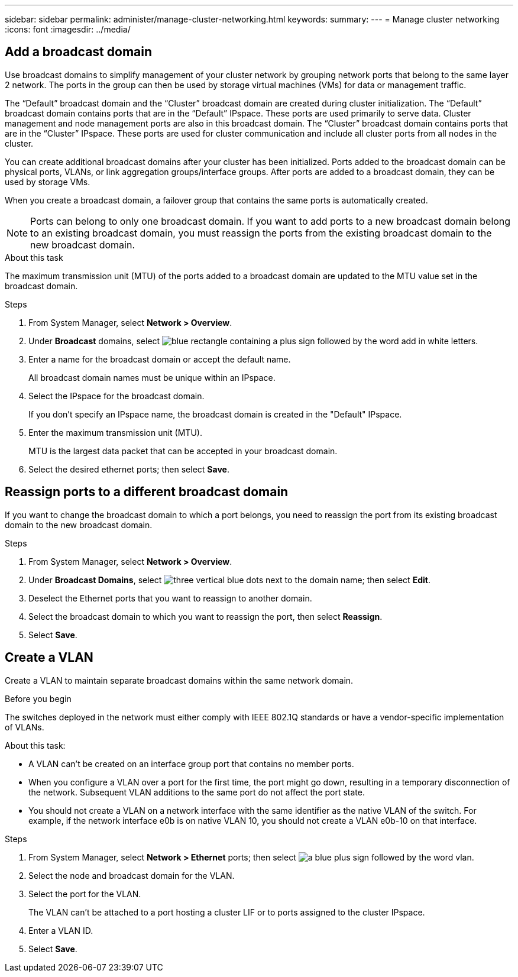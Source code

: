 ---
sidebar: sidebar
permalink: administer/manage-cluster-networking.html
keywords: 
summary:
---
= Manage cluster networking
:icons: font
:imagesdir: ../media/

[.lead]

== Add a broadcast domain

Use broadcast domains to simplify management of your cluster network by grouping network ports that belong to the same layer 2 network.  The ports in the group can then be used by storage virtual machines (VMs) for data or management traffic.

The “Default” broadcast domain and the “Cluster” broadcast domain are created during cluster initialization. The “Default” broadcast domain contains ports that are in the “Default” IPspace. These ports are used primarily to serve data. Cluster management and node management ports are also in this broadcast domain.  The “Cluster” broadcast domain contains ports that are in the “Cluster” IPspace.  These ports are used for cluster communication and include all cluster ports from all nodes in the cluster.

You can create additional broadcast domains after your cluster has been initialized.  Ports added to the broadcast domain can be physical ports, VLANs, or link aggregation groups/interface groups.  After ports are added to a broadcast domain, they can be used by storage VMs.

When you create a broadcast domain, a failover group that contains the same ports is automatically created.

[NOTE]
Ports can belong to only one broadcast domain.  If you want to add ports to a new broadcast domain belong to an existing broadcast domain, you must reassign the ports from the existing broadcast domain to the new broadcast domain.  

.About this task

The maximum transmission unit (MTU) of the ports added to a broadcast domain are updated to the MTU value set in the broadcast domain.

.Steps

.  From System Manager, select *Network > Overview*.
. Under *Broadcast* domains, select image:icon_add_blue_bg.gif[blue rectangle containing a plus sign followed by the word add in white letters].
. Enter a name for the broadcast domain or accept the default name.
+
All broadcast domain names must be unique within an IPspace.
. Select the IPspace for the broadcast domain.
+
If you don’t specify an IPspace name, the broadcast domain is created in the "Default" IPspace.
. Enter the maximum transmission unit (MTU).
+
MTU is the largest data packet that can be accepted in your broadcast domain.
. Select the desired ethernet ports; then select *Save*.

== Reassign ports to a different broadcast domain

If you want to change the broadcast domain to which a port belongs, you need to reassign the port from its existing broadcast domain to the new broadcast domain.

.Steps

. From System Manager, select *Network > Overview*.
. Under *Broadcast Domains*, select image:icon_kabob.gif[three vertical blue dots] next to the domain name; then select *Edit*.
. Deselect the Ethernet ports that you want to reassign to another domain.
. Select the broadcast domain to which you want to reassign the port, then select *Reassign*.
. Select *Save*.


== Create a VLAN
Create a VLAN to maintain separate broadcast domains within the same network domain.

.Before you begin

The switches deployed in the network must either comply with IEEE 802.1Q standards or have a vendor-specific implementation of VLANs.

.About this task:

* A VLAN can’t be created on an interface group port that contains no member ports.
* When you configure a VLAN over a port for the first time, the port might go down, resulting in a temporary disconnection of the network. Subsequent VLAN additions to the same port do not affect the port state.
* You should not create a VLAN on a network interface with the same identifier as the native VLAN of the switch. For example, if the network interface e0b is on native VLAN 10, you should not create a VLAN e0b-10 on that interface.

.Steps

. From System Manager, select *Network > Ethernet* ports; then select image:icon_vlan.png[a blue plus sign followed by the word vlan].
. Select the node and broadcast domain for the VLAN.
. Select the port for the VLAN.
+
The VLAN can’t be attached to a port hosting a cluster LIF or to ports assigned to the cluster IPspace.  
. Enter a VLAN ID.
. Select *Save*.

// ONTAPDOC 1930, 2024 Sept 24